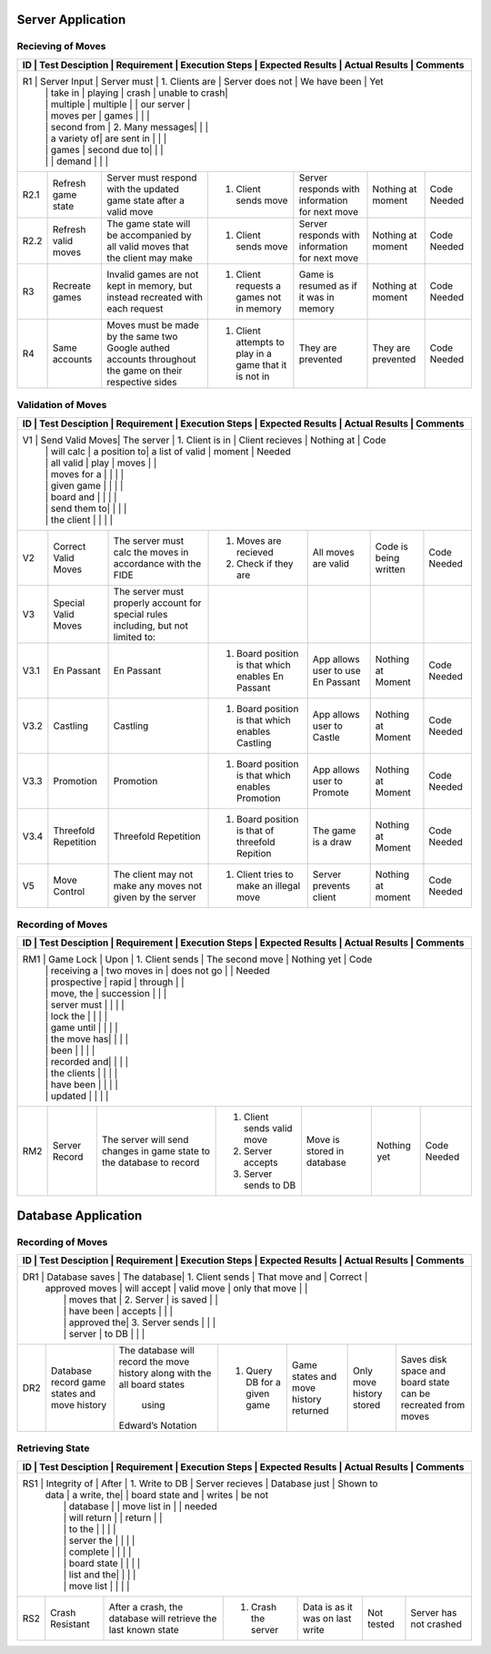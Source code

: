Server Application
==================

Recieving of Moves
------------------

+------+-----------------+-------------+-----------------+------------------+----------------+----------+
|  ID  | Test Desciption | Requirement | Execution Steps | Expected Results | Actual Results | Comments |
+=======================================================================================================+
|  R1  | Server Input    | Server must | 1. Clients are  | Server does not  | We have been   | Yet      |
|      |                 | take in     |    playing      | crash            | unable to crash|          |
|      |                 | multiple    |    multiple     |                  | our server     |          |
|      |                 | moves per   |    games        |                  |                |          |
|      |                 | second from | 2. Many messages|                  |                |          |
|      |                 | a variety of|    are sent in  |                  |                |          |
|      |                 | games       |    second due to|                  |                |          |
|      |                 |             |    demand       |                  |                |          |
+------+-----------------+-------------+-----------------+------------------+----------------+----------+
| R2.1 | Refresh game    | Server must | 1. Client sends | Server responds  | Nothing at     | Code     |
|      | state           | respond with|    move         | with information | moment         | Needed   |
|      |                 | the updated |                 | for next move    |                |          |
|      |                 | game state  |                 |                  |                |          |
|      |                 | after a     |                 |                  |                |          |
|      |                 | valid move  |                 |                  |                |          |
+------+-----------------+-------------+-----------------+------------------+----------------+----------+
| R2.2 | Refresh valid   | The game    | 1. Client sends | Server responds  | Nothing at     | Code     |
|      | moves           | state will  |    move         | with information | moment         | Needed   |
|      |                 | be          |                 | for next move    |                |          |
|      |                 | accompanied |                 |                  |                |          |
|      |                 | by all valid|                 |                  |                |          |
|      |                 | moves that  |                 |                  |                |          |
|      |                 | the client  |                 |                  |                |          |
|      |                 | may make    |                 |                  |                |          |
+------+-----------------+-------------+-----------------+------------------+----------------+----------+
|  R3  | Recreate games  | Invalid     | 1. Client       | Game is resumed  | Nothing at     | Code     |
|      |                 | games are   |    requests a   | as if it was in  | moment         | Needed   |
|      |                 | not kept in |    games not in | memory           |                |          |
|      |                 | memory, but |    memory       |                  |                |          |
|      |                 | instead     |                 |                  |                |          |
|      |                 | recreated   |                 |                  |                |          |
|      |                 | with each   |                 |                  |                |          |
|      |                 | request     |                 |                  |                |          |
+------+-----------------+-------------+-----------------+------------------+----------------+----------+
|  R4  | Same accounts   | Moves must  | 1. Client       | They are         | They are       | Code     |
|      |                 | be made by  |    attempts to  | prevented        | prevented      | Needed   |
|      |                 | the same two|    play in a    |                  |                |          |
|      |                 | Google      |    game that it |                  |                |          |
|      |                 | authed      |    is not in    |                  |                |          |
|      |                 | accounts    |                 |                  |                |          |
|      |                 | throughout  |                 |                  |                |          |
|      |                 | the game on |                 |                  |                |          |
|      |                 | their       |                 |                  |                |          |
|      |                 | respective  |                 |                  |                |          |
|      |                 | sides       |                 |                  |                |          |
+------+-----------------+-------------+-----------------+------------------+----------------+----------+

Validation of Moves
-------------------


+------+-----------------+-------------+-----------------+------------------+----------------+----------+
|  ID  | Test Desciption | Requirement | Execution Steps | Expected Results | Actual Results | Comments |
+=======================================================================================================+
|  V1  | Send Valid Moves| The server  | 1. Client is in | Client recieves  | Nothing at     | Code     |
|      |                 | will calc   |    a position to| a list of valid  | moment         | Needed   |
|      |                 | all valid   |    play         | moves            |                |          |
|      |                 | moves for a |                 |                  |                |          |
|      |                 | given game  |                 |                  |                |          |
|      |                 | board and   |                 |                  |                |          |
|      |                 | send them to|                 |                  |                |          |
|      |                 | the client  |                 |                  |                |          |
+------+-----------------+-------------+-----------------+------------------+----------------+----------+
|  V2  | Correct Valid   | The server  | 1. Moves are    | All moves are    | Code is being  | Code     |
|      | Moves           | must calc   |    recieved     | valid            | written        | Needed   |
|      |                 | the moves in| 2. Check if they|                  |                |          |
|      |                 | accordance  |    are          |                  |                |          |
|      |                 | with the    |                 |                  |                |          |
|      |                 | FIDE        |                 |                  |                |          |
+------+-----------------+-------------+-----------------+------------------+----------------+----------+
|  V3  | Special Valid   | The server  |                 |                  |                |          |
|      | Moves           | must        |                 |                  |                |          |
|      |                 | properly    |                 |                  |                |          |
|      |                 | account for |                 |                  |                |          |
|      |                 | special     |                 |                  |                |          |
|      |                 | rules       |                 |                  |                |          |
|      |                 | including,  |                 |                  |                |          |
|      |                 | but not     |                 |                  |                |          |
|      |                 | limited to: |                 |                  |                |          |
+------+-----------------+-------------+-----------------+------------------+----------------+----------+
| V3.1 | En Passant      | En Passant  | 1. Board        | App allows user  | Nothing at     | Code     |
|      |                 |             |    position is  | to use En Passant| Moment         | Needed   |
|      |                 |             |    that which   |                  |                |          |
|      |                 |             |    enables En   |                  |                |          |
|      |                 |             |    Passant      |                  |                |          |
+------+-----------------+-------------+-----------------+------------------+----------------+----------+
| V3.2 | Castling        | Castling    | 1. Board        | App allows user  | Nothing at     | Code     |
|      |                 |             |    position is  | to Castle        | Moment         | Needed   |
|      |                 |             |    that which   |                  |                |          |
|      |                 |             |    enables      |                  |                |          |
|      |                 |             |    Castling     |                  |                |          |
+------+-----------------+-------------+-----------------+------------------+----------------+----------+
| V3.3 | Promotion       | Promotion   | 1. Board        | App allows user  | Nothing at     | Code     |
|      |                 |             |    position is  | to Promote       | Moment         | Needed   |
|      |                 |             |    that which   |                  |                |          |
|      |                 |             |    enables      |                  |                |          |
|      |                 |             |    Promotion    |                  |                |          |
+------+-----------------+-------------+-----------------+------------------+----------------+----------+
| V3.4 | Threefold       | Threefold   | 1. Board        | The game is a    | Nothing at     | Code     |
|      | Repetition      | Repetition  |    position is  | draw             | Moment         | Needed   |
|      |                 |             |    that of      |                  |                |          |
|      |                 |             |    threefold    |                  |                |          |
|      |                 |             |    Repition     |                  |                |          |
+------+-----------------+-------------+-----------------+------------------+----------------+----------+
|  V5  | Move Control    | The client  | 1. Client tries | Server prevents  | Nothing at     | Code     |
|      |                 | may not make|    to make an   | client           | moment         | Needed   |
|      |                 | any moves   |    illegal move |                  |                |          |
|      |                 | not given   |                 |                  |                |          |
|      |                 | by the      |                 |                  |                |          |
|      |                 | server      |                 |                  |                |          |
+------+-----------------+-------------+-----------------+------------------+----------------+----------+

Recording of Moves
------------------


+------+-----------------+-------------+-----------------+------------------+----------------+----------+
|  ID  | Test Desciption | Requirement | Execution Steps | Expected Results | Actual Results | Comments |
+=======================================================================================================+
|  RM1 | Game Lock       | Upon        | 1. Client sends | The second move  | Nothing yet    | Code     |
|      |                 | receiving a |    two moves in | does not go      |                | Needed   |
|      |                 | prospective |    rapid        | through          |                |          |
|      |                 | move, the   |    succession   |                  |                |          |
|      |                 | server must |                 |                  |                |          |
|      |                 | lock the    |                 |                  |                |          |
|      |                 | game until  |                 |                  |                |          |
|      |                 | the move has|                 |                  |                |          |
|      |                 | been        |                 |                  |                |          |
|      |                 | recorded and|                 |                  |                |          |
|      |                 | the clients |                 |                  |                |          |
|      |                 | have been   |                 |                  |                |          |
|      |                 | updated     |                 |                  |                |          |
+------+-----------------+-------------+-----------------+------------------+----------------+----------+
|  RM2 | Server Record   | The server  | 1. Client sends | Move is stored in| Nothing yet    | Code     |
|      |                 | will send   |    valid move   | database         |                | Needed   |
|      |                 | changes in  | 2. Server       |                  |                |          |
|      |                 | game state  |    accepts      |                  |                |          |
|      |                 | to the      | 3. Server sends |                  |                |          |
|      |                 | database    |    to DB        |                  |                |          |
|      |                 | to record   |                 |                  |                |          |
+------+-----------------+-------------+-----------------+------------------+----------------+----------+


Database Application
====================

Recording of Moves
------------------


+------+-----------------+-------------+-----------------+------------------+----------------+----------+
|  ID  | Test Desciption | Requirement | Execution Steps | Expected Results | Actual Results | Comments |
+=======================================================================================================+
|  DR1 | Database saves  | The database| 1. Client sends | That move and    | Correct        |          |
|      | approved moves  | will accept |    valid move   | only that move   |                |          |
|      |                 | moves that  | 2. Server       | is saved         |                |          |
|      |                 | have been   |    accepts      |                  |                |          |
|      |                 | approved the| 3. Server sends |                  |                |          |
|      |                 | server      |    to DB        |                  |                |          |
+------+-----------------+-------------+-----------------+------------------+----------------+----------+
|  DR2 | Database record | The database| 1. Query DB     | Game states and  | Only move      | Saves    |
|      | game states and | will record |    for a given  | move history     | history stored | disk     |
|      | move history    | the move    |    game         | returned         |                | space and|
|      |                 | history     |                 |                  |                | board    |
|      |                 | along with  |                 |                  |                | state can|
|      |                 | the all     |                 |                  |                | be       |
|      |                 | board states|                 |                  |                | recreated|
|      |                 |  using      |                 |                  |                | from     |
|      |                 | Edward’s    |                 |                  |                | moves    |
|      |                 | Notation    |                 |                  |                |          |
+------+-----------------+-------------+-----------------+------------------+----------------+----------+

Retrieving State
----------------


+------+-----------------+-------------+-----------------+------------------+----------------+----------+
|  ID  | Test Desciption | Requirement | Execution Steps | Expected Results | Actual Results | Comments |
+=======================================================================================================+
|  RS1 | Integrity of    | After       | 1. Write to DB  | Server recieves  | Database just  | Shown to |
|      | data            | a write, the|                 | board state and  | writes         | be not   |
|      |                 | database    |                 | move list in     |                | needed   |
|      |                 | will return |                 | return           |                |          |
|      |                 | to the      |                 |                  |                |          |
|      |                 | server the  |                 |                  |                |          |
|      |                 | complete    |                 |                  |                |          |
|      |                 | board state |                 |                  |                |          |
|      |                 | list and the|                 |                  |                |          |
|      |                 | move list   |                 |                  |                |          |
+------+-----------------+-------------+-----------------+------------------+----------------+----------+
|  RS2 | Crash Resistant | After a     | 1. Crash the    | Data is as it was| Not tested     | Server   |
|      |                 | crash, the  |    server       | on last write    |                | has not  |
|      |                 | database    |                 |                  |                | crashed  |
|      |                 | will        |                 |                  |                |          |
|      |                 | retrieve the|                 |                  |                |          |
|      |                 | last known  |                 |                  |                |          |
|      |                 | state       |                 |                  |                |          |
+------+-----------------+-------------+-----------------+------------------+----------------+----------+
